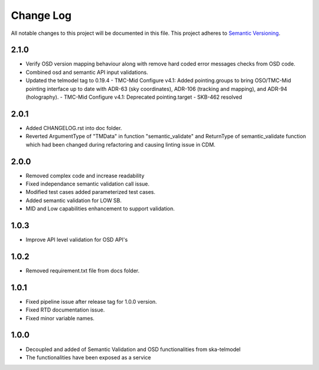 ############
Change Log
############

All notable changes to this project will be documented in this file.
This project adheres to `Semantic Versioning <http://semver.org/>`_.

2.1.0
**************
* Verify OSD version mapping behaviour along with remove hard coded error messages checks from OSD code.
* Combined osd and semantic API input validations.
* Updated the telmodel tag to 0.19.4
  - TMC-Mid Configure v4.1: Added pointing.groups to bring OSO/TMC-Mid pointing interface up to date with ADR-63 (sky coordinates), ADR-106 (tracking and mapping), and ADR-94 (holography).
  - TMC-Mid Configure v4.1: Deprecated pointing.target
  - SKB-462 resolved

2.0.1
*****
* Added CHANGELOG.rst into doc folder.
* Reverted ArgumentType of "TMData" in function "semantic_validate" and ReturnType of semantic_validate function 
  which had been changed during refactoring and causing linting issue in CDM.

2.0.0
*****
* Removed complex code and increase readability
* Fixed independance semantic validation call issue.
* Modified test cases added parameterized test cases.
* Added semantic validation for LOW SB.
* MID and Low capabilities enhancement to support validation.

1.0.3
******
* Improve API level validation for OSD API's

1.0.2
******
* Removed requirement.txt file from docs folder.

1.0.1
******
* Fixed pipeline issue after release tag for 1.0.0 version.
* Fixed RTD documentation issue.
* Fixed minor variable names.

1.0.0
******

* Decoupled and added of Semantic Validation and OSD functionalities from ska-telmodel
* The functionalities have been exposed as a service

